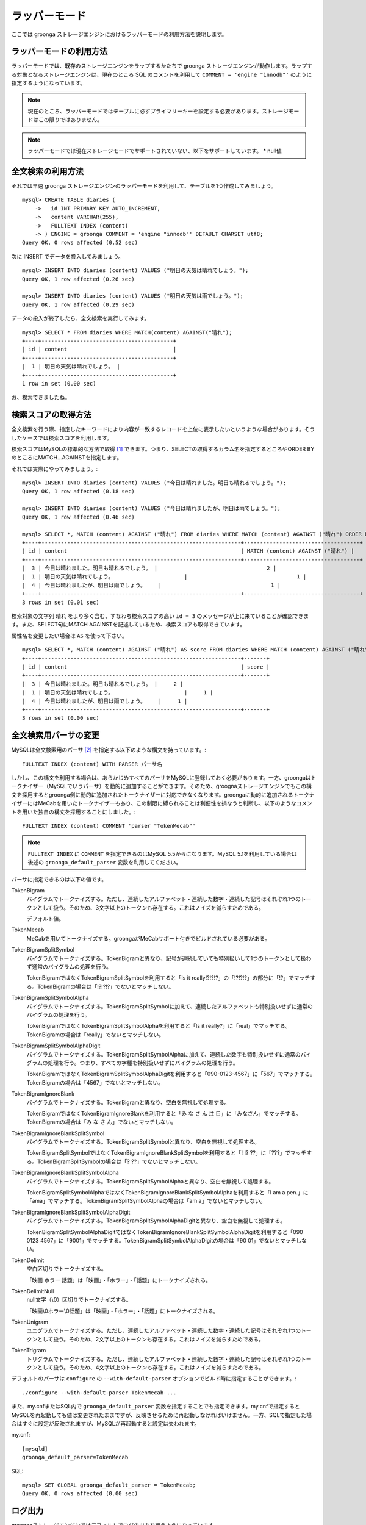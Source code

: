 .. highlightlang:: none

ラッパーモード
==============

ここでは groonga ストレージエンジンにおけるラッパーモードの利用方法を説明します。

ラッパーモードの利用方法
------------------------

ラッパーモードでは、既存のストレージエンジンをラップするかたちで groonga ストレージエンジンが動作します。ラップする対象となるストレージエンジンは、現在のところ SQL のコメントを利用して ``COMMENT = 'engine "innodb"'`` のように指定するようになっています。

.. note::

   現在のところ、ラッパーモードではテーブルに必ずプライマリーキーを設定する必要があります。ストレージモードはこの限りではありません。

.. note::

   ラッパーモードでは現在ストレージモードでサポートされていない、以下をサポートしています。
   * null値

全文検索の利用方法
------------------

それでは早速 groonga ストレージエンジンのラッパーモードを利用して、テーブルを1つ作成してみましょう。 ::

  mysql> CREATE TABLE diaries (
      ->   id INT PRIMARY KEY AUTO_INCREMENT,
      ->   content VARCHAR(255),
      ->   FULLTEXT INDEX (content)
      -> ) ENGINE = groonga COMMENT = 'engine "innodb"' DEFAULT CHARSET utf8;
  Query OK, 0 rows affected (0.52 sec)

次に INSERT でデータを投入してみましょう。 ::

  mysql> INSERT INTO diaries (content) VALUES ("明日の天気は晴れでしょう。");
  Query OK, 1 row affected (0.26 sec)

  mysql> INSERT INTO diaries (content) VALUES ("明日の天気は雨でしょう。");
  Query OK, 1 row affected (0.29 sec)

データの投入が終了したら、全文検索を実行してみます。 ::

  mysql> SELECT * FROM diaries WHERE MATCH(content) AGAINST("晴れ");
  +----+-----------------------------------------+
  | id | content                                 |
  +----+-----------------------------------------+
  |  1 | 明日の天気は晴れでしょう。 |
  +----+-----------------------------------------+
  1 row in set (0.00 sec)

お、検索できましたね。

検索スコアの取得方法
--------------------

全文検索を行う際、指定したキーワードにより内容が一致するレコードを上位に表示したいというような場合があります。そうしたケースでは検索スコアを利用します。

検索スコアはMySQLの標準的な方法で取得 [#score]_ できます。つまり、SELECTの取得するカラム名を指定するところやORDER BYのところにMATCH...AGAINSTを指定します。

それでは実際にやってみましょう。::

  mysql> INSERT INTO diaries (content) VALUES ("今日は晴れました。明日も晴れるでしょう。");
  Query OK, 1 row affected (0.18 sec)

  mysql> INSERT INTO diaries (content) VALUES ("今日は晴れましたが、明日は雨でしょう。");
  Query OK, 1 row affected (0.46 sec)

  mysql> SELECT *, MATCH (content) AGAINST ("晴れ") FROM diaries WHERE MATCH (content) AGAINST ("晴れ") ORDER BY MATCH (content) AGAINST ("晴れ") DESC;
  +----+--------------------------------------------------------------+------------------------------------+
  | id | content                                                      | MATCH (content) AGAINST ("晴れ") |
  +----+--------------------------------------------------------------+------------------------------------+
  |  3 | 今日は晴れました。明日も晴れるでしょう。 |                                  2 |
  |  1 | 明日の天気は晴れでしょう。                      |                                  1 |
  |  4 | 今日は晴れましたが、明日は雨でしょう。    |                                  1 |
  +----+--------------------------------------------------------------+------------------------------------+
  3 rows in set (0.01 sec)


検索対象の文字列 ``晴れ`` をより多く含む、すなわち検索スコアの高い ``id = 3`` のメッセージが上に来ていることが確認できます。また、SELECT句にMATCH AGAINSTを記述しているため、検索スコアも取得できています。

属性名を変更したい場合は ``AS`` を使って下さい。 ::

  mysql> SELECT *, MATCH (content) AGAINST ("晴れ") AS score FROM diaries WHERE MATCH (content) AGAINST ("晴れ") ORDER BY MATCH (content) AGAINST ("晴れ") DESC;
  +----+--------------------------------------------------------------+-------+
  | id | content                                                      | score |
  +----+--------------------------------------------------------------+-------+
  |  3 | 今日は晴れました。明日も晴れるでしょう。 |     2 |
  |  1 | 明日の天気は晴れでしょう。                      |     1 |
  |  4 | 今日は晴れましたが、明日は雨でしょう。    |     1 |
  +----+--------------------------------------------------------------+-------+
  3 rows in set (0.00 sec)

全文検索用パーサの変更
----------------------

MySQLは全文検索用のパーサ [#parser]_ を指定する以下のような構文を持っています。::

  FULLTEXT INDEX (content) WITH PARSER パーサ名

しかし、この構文を利用する場合は、あらかじめすべてのパーサをMySQLに登録しておく必要があります。一方、groongaはトークナイザー（MySQLでいうパーサ）を動的に追加することができます。そのため、groognaストレージエンジンでもこの構文を採用するとgroonga側に動的に追加されたトークナイザーに対応できなくなります。groongaに動的に追加されるトークナイザーにはMeCabを用いたトークナイザーもあり、この制限に縛られることは利便性を損なうと判断し、以下のようなコメントを用いた独自の構文を採用することにしました。::

  FULLTEXT INDEX (content) COMMENT 'parser "TokenMecab"'

.. note::

   ``FULLTEXT INDEX`` に ``COMMENT`` を指定できるのはMySQL 5.5からになります。MySQL 5.1を利用している場合は後述の ``groonga_default_parser`` 変数を利用してください。

パーサに指定できるのは以下の値です。

TokenBigram
  バイグラムでトークナイズする。ただし、連続したアルファベット・連続した数字・連続した記号はそれぞれ1つのトークンとして扱う。そのため、3文字以上のトークンも存在する。これはノイズを減らすためである。

  デフォルト値。

TokenMecab
  MeCabを用いてトークナイズする。groongaがMeCabサポート付きでビルドされている必要がある。

TokenBigramSplitSymbol
  バイグラムでトークナイズする。TokenBigramと異なり、記号が連続していても特別扱いして1つのトークンとして扱わず通常のバイグラムの処理を行う。

  TokenBigramではなくTokenBigramSplitSymbolを利用すると「Is it really!?!?!?」の「!?!?!?」の部分に「!?」でマッチする。TokenBigramの場合は「!?!?!?」でないとマッチしない。

TokenBigramSplitSymbolAlpha
  バイグラムでトークナイズする。TokenBigramSplitSymbolに加えて、連続したアルファベットも特別扱いせずに通常のバイグラムの処理を行う。

  TokenBigramではなくTokenBigramSplitSymbolAlphaを利用すると「Is it really?」に「real」でマッチする。TokenBigramの場合は「really」でないとマッチしない。

TokenBigramSplitSymbolAlphaDigit
  バイグラムでトークナイズする。TokenBigramSplitSymbolAlphaに加えて、連続した数字も特別扱いせずに通常のバイグラムの処理を行う。つまり、すべての字種を特別扱いせずにバイグラムの処理を行う。

  TokenBigramではなくTokenBigramSplitSymbolAlphaDigitを利用すると「090-0123-4567」に「567」でマッチする。TokenBigramの場合は「4567」でないとマッチしない。

TokenBigramIgnoreBlank
  バイグラムでトークナイズする。TokenBigramと異なり、空白を無視して処理する。

  TokenBigramではなくTokenBigramIgnoreBlankを利用すると「み な さ ん 注 目」に「みなさん」でマッチする。TokenBigramの場合は「み な さ ん」でないとマッチしない。

TokenBigramIgnoreBlankSplitSymbol
  バイグラムでトークナイズする。TokenBigramSplitSymbolと異なり、空白を無視して処理する。

  TokenBigramSplitSymbolではなくTokenBigramIgnoreBlankSplitSymbolを利用すると「! !? ??」に「???」でマッチする。TokenBigramSplitSymbolの場合は「? ??」でないとマッチしない。

TokenBigramIgnoreBlankSplitSymbolAlpha
  バイグラムでトークナイズする。TokenBigramSplitSymbolAlphaと異なり、空白を無視して処理する。

  TokenBigramSplitSymbolAlphaではなくTokenBigramIgnoreBlankSplitSymbolAlphaを利用すると「I am a pen.」に「ama」でマッチする。TokenBigramSplitSymbolAlphaの場合は「am a」でないとマッチしない。

TokenBigramIgnoreBlankSplitSymbolAlphaDigit
  バイグラムでトークナイズする。TokenBigramSplitSymbolAlphaDigitと異なり、空白を無視して処理する。

  TokenBigramSplitSymbolAlphaDigitではなくTokenBigramIgnoreBlankSplitSymbolAlphaDigitを利用すると「090 0123 4567」に「9001」でマッチする。TokenBigramSplitSymbolAlphaDigitの場合は「90 01」でないとマッチしない。

TokenDelimit
  空白区切りでトークナイズする。

  「映画 ホラー 話題」は「映画」・「ホラー」・「話題」にトークナイズされる。

TokenDelimitNull
  null文字（\\0）区切りでトークナイズする。

  「映画\\0ホラー\\0話題」は「映画」・「ホラー」・「話題」にトークナイズされる。

TokenUnigram
  ユニグラムでトークナイズする。ただし、連続したアルファベット・連続した数字・連続した記号はそれぞれ1つのトークンとして扱う。そのため、2文字以上のトークンも存在する。これはノイズを減らすためである。

TokenTrigram
  トリグラムでトークナイズする。ただし、連続したアルファベット・連続した数字・連続した記号はそれぞれ1つのトークンとして扱う。そのため、4文字以上のトークンも存在する。これはノイズを減らすためである。

デフォルトのパーサは ``configure`` の ``--with-default-parser`` オプションでビルド時に指定することができます。::

  ./configure --with-default-parser TokenMecab ...

また、my.cnfまたはSQL内で ``groonga_default_parser`` 変数を指定することでも指定できます。my.cnfで指定するとMySQLを再起動しても値は変更されたままですが、反映させるために再起動しなければいけません。一方、SQLで指定した場合はすぐに設定が反映されますが、MySQLが再起動すると設定は失われます。

my.cnf::

  [mysqld]
  groonga_default_parser=TokenMecab

SQL::

  mysql> SET GLOBAL groonga_default_parser = TokenMecab;
  Query OK, 0 rows affected (0.00 sec)

..
   位置情報検索の利用方法
   ----------------------

   ラッパーモードではラップ対象のストレージエンジンに全文検索機能だけではなく位置情報検索機能も追加します。ただし、インデックスを用いた高速な検索に対応しているのはMBRContainsだけです。MBRDisjointなどには対応していません。

   位置情報検索を利用する場合のテーブル定義はMyISAMと同様にPOINT型のカラムを定義し、そのカラムに対してSPATIAL INDEXを指定します。::

     mysql> CREATE TABLE shops (
	 ->   id INT PRIMARY KEY AUTO_INCREMENT,
	 ->   name VARCHAR(255),
	 ->   location POINT NOT NULL,
	 ->   SPATIAL INDEX (location)
	 -> ) ENGINE = groonga COMMENT = 'engine "innodb"';
     Query OK, 0 rows affected (0.34 sec)

   データの登録方法もMyISAMのときと同様にGeomFromText()関数を使って文字列からPOINT型の値を作成します。::

     mysql> INSERT INTO shops VALUES (null, '根津のたいやき', GeomFromText('POINT(139.762573 35.720253)'));
     Query OK, 1 row affected (0.26 sec)

     mysql> INSERT INTO shops VALUES (null, '浪花家', GeomFromText('POINT(139.796234 35.730061)'));
     Query OK, 1 row affected (0.06 sec)

     mysql> INSERT INTO shops VALUES (null, '柳屋 たい焼き', GeomFromText('POINT(139.783981 35.685341)'));
     Query OK, 1 row affected (0.02 sec)

   池袋駅（139.7101 35.7292）が左上の点、東京駅（139.7662 35.6815）が右下の点となるような長方形内にあるお店を探す場合は以下のようなSELECTになります。::

     mysql> SELECT id, name, AsText(location) FROM shops WHERE MBRContains(GeomFromText('LineString(139.7101 35.7292, 139.7662 35.6815)'), location);
     +----+-----------------------+------------------------------------------+
     | id | name                  | AsText(location)                         |
     +----+-----------------------+------------------------------------------+
     |  1 | 根津のたいやき | POINT(139.762572777778 35.7202527777778) |
     +----+-----------------------+------------------------------------------+
     1 row in set (0.00 sec)

   位置情報で検索できていますね！

ログ出力
--------

groongaストレージエンジンではデフォルトでログの出力を行うようになっています。

ログファイルはMySQLのデータディレクトリ（/var/lib/mysql/ など）直下に ``groonga.log`` というファイル名で出力されます。

以下はログの出力例です。 ::

 2011-06-24 11:11:31.282121|n|6bdea740|groonga-storage-engine started.
 2011-06-24 11:11:31.282154|n|6bdea740|log level is 'NOTICE'
 2011-06-24 11:30:58.485508|n|3cda6700|DDL:table_create x
 2011-06-24 11:31:05.131690|n|cee84700|DDL:obj_remove x
 2011-06-24 13:37:31.692572|n|86ceb700|DDL:column_create t1_0001 c2
 2011-06-24 13:37:31.781556|n|86ceb700|DDL:set_source t1_0001.c2 t1.c2
 2011-06-24 13:49:27.767387|n|5cd1f700|DDL:obj_remove t1_0001
 2011-06-24 14:33:55.867480| |8cd59700|96a20c50|:18446744072478952540 filter(2)

ログのデフォルトの出力レベルは NOTICE （必要な情報のみ出力。デバッグ情報などは出力しない）となっています。

ログの出力レベルは ``groonga_log_level`` というシステム変数で確認することができます（グローバル変数）。またSET文で動的に出力レベルを変更することもできます。 ::

  mysql> SHOW VARIABLES LIKE 'groonga_log_level';
  +-------------------+--------+
  | Variable_name     | Value  |
  +-------------------+--------+
  | groonga_log_level | NOTICE |
  +-------------------+--------+
  1 row in set (0.00 sec)

  mysql> SET GLOBAL groonga_log_level=DUMP;
  Query OK, 0 rows affected (0.05 sec)

  mysql> SHOW VARIABLES LIKE 'groonga_log_level';
  +-------------------+-------+
  | Variable_name     | Value |
  +-------------------+-------+
  | groonga_log_level | DUMP  |
  +-------------------+-------+
  1 row in set (0.00 sec)

設定可能なログレベルは以下の通りです。

* NONE
* EMERG
* ALERT
* CRIT
* ERROR
* WARNING
* NOTICE
* INFO
* DEBUG
* DUMP

またFLUSH LOGSでログの再オープンを行うことができます。MySQLサーバを停止せずにログのローテートを行いたいような場合には、以下の手順で実行すると良いでしょう。

1. ``groonga.log`` ファイルの名前を変更（OSコマンドのmvなどで）
2. MySQLサーバに対して"FLUSH LOGS"を実行（mysqlコマンドあるいはmysqladminコマンドにて）

全文検索時の ORDER BY LIMIT 高速化
----------------------------------

一般的にMySQLでは"ORDER BY"はインデックス経由のレコード参照が行えればほぼノーコストで処理可能であり、"LIMIT"は検索結果が大量にヒットする場合でも処理対象を限定することでコストを一定に抑える効果があります。

しかし例えば全文検索のスコアの降順+LIMITのように"ORDER BY"の処理の際にインデックスが効かないクエリの場合、検索ヒット件数に比例したコストがかかってしまうため、特に大量の検索がヒットするようなキーワード検索においてクエリ処理に極端に時間がかかってしまうケースがあります。

Tritonnではこの問題に対して特に対応はできていませんでしたが、最新レポジトリではsen_records_sort関数を活用してSennaからの読み出しをスコアの降順に対応させることでSQLクエリからORDER BY句を取り除く(※スコア降順を指定していたケースに対してのみ有効)回避方法を導入しました。

groongaストレージエンジンでも ORDER BY LIMIT を高速化するための仕組みを実装しています。

例えば以下のSELECT文では ORDER BY LIMIT は、groonga内で処理され、必要最小限のレコードだけをMySQLに返却しています。 ::

  SELECT * FROM t1 WHERE MATCH(c2) AGAINST("hoge") ORDER BY c1 LIMIT 1;

ORDER BY LIMIT 高速化の処理が行われたかどうかはステータス変数で確認することもできます。::

  mysql> SHOW STATUS LIKE 'groonga_fast_order_limit';
  +--------------------------+-------+
  | Variable_name            | Value |
  +--------------------------+-------+
  | groonga_fast_order_limit | 1     |
  +--------------------------+-------+
  1 row in set (0.00 sec)

ORDER BY LIMIT 高速化の処理が行われる度に ``groonga_fast_order_limit`` ステータス変数がインクリメントされます。

備考：この高速化機能は、「select ... match against order by _score desc limit X, Y」を狙い撃ちした高速化で、現在のところ以下の条件が成立した場合に機能します。

* where句がmatch...againstのみ
* joinしていない
* limitの指定がある
* order byの指定がカラム(_id含む)またはwhere句に指定したmatch...againstである

.. rubric:: 脚注

.. [#score] `MySQL 5.1 リファレンスマニュアル :: 11 関数と演算子 :: 11.7 全文検索関数 <http://dev.mysql.com/doc/refman/5.1/ja/fulltext-search.html>`_
.. [#parser] groongaではトークナイザーと呼んでいる。
